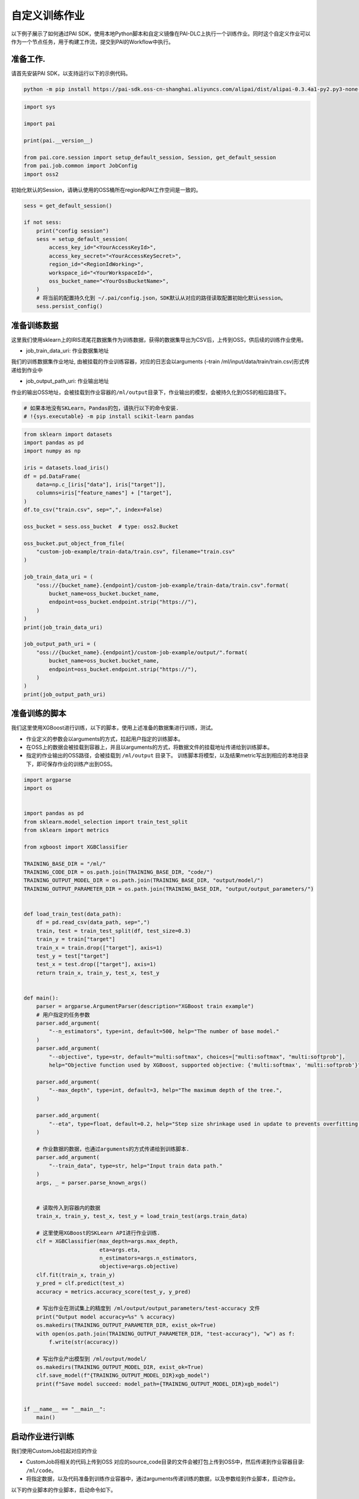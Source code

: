 ====================================
自定义训练作业
====================================

以下例子展示了如何通过PAI
SDK，使用本地Python脚本和自定义镜像在PAI-DLC上执行一个训练作业。同时这个自定义作业可以作为一个节点任务，用于构建工作流，提交到PAI的Workflow中执行。

准备工作.
---------

请首先安装PAI SDK，以支持运行以下的示例代码。

.. code:: shell

    python -m pip install https://pai-sdk.oss-cn-shanghai.aliyuncs.com/alipai/dist/alipai-0.3.4a1-py2.py3-none-any.whl



.. code:: python

    import sys

    import pai

    print(pai.__version__)

    from pai.core.session import setup_default_session, Session, get_default_session
    from pai.job.common import JobConfig
    import oss2


初始化默认的Session，请确认使用的OSS桶所在region和PAI工作空间是一致的。

.. code:: python

    sess = get_default_session()

    if not sess:
        print("config session")
        sess = setup_default_session(
            access_key_id="<YourAccessKeyId>",
            access_key_secret="<YourAccessKeySecret>",
            region_id="<RegionIdWorking>",
            workspace_id="<YourWorkspaceId>",
            oss_bucket_name="<YourOssBucketName>",
        )
        # 将当前的配置持久化到 ~/.pai/config.json，SDK默认从对应的路径读取配置初始化默认session。
        sess.persist_config()

准备训练数据
------------

这里我们使用sklearn上的IRIS鸢尾花数据集作为训练数据，获得的数据集导出为CSV后，上传到OSS，供后续的训练作业使用。

-  job_train_data_uri: 作业数据集地址

我们的训练数据集作业地址,
由被挂载的作业训练容器，对应的日志会以arguments (–train
/ml/input/data/train/train.csv)形式传递给到作业中

-  job_output_path_uri: 作业输出地址

作业的输出OSS地址，会被挂载到作业容器的\ ``/ml/output``\ 目录下，作业输出的模型，会被持久化到OSS的相应路径下。

.. code:: python

    # 如果本地没有SKLearn，Pandas的包，请执行以下的命令安装.
    # !{sys.executable} -m pip install scikit-learn pandas

.. code:: python

    from sklearn import datasets
    import pandas as pd
    import numpy as np

    iris = datasets.load_iris()
    df = pd.DataFrame(
        data=np.c_[iris["data"], iris["target"]],
        columns=iris["feature_names"] + ["target"],
    )
    df.to_csv("train.csv", sep=",", index=False)

    oss_bucket = sess.oss_bucket  # type: oss2.Bucket

    oss_bucket.put_object_from_file(
        "custom-job-example/train-data/train.csv", filename="train.csv"
    )

    job_train_data_uri = (
        "oss://{bucket_name}.{endpoint}/custom-job-example/train-data/train.csv".format(
            bucket_name=oss_bucket.bucket_name,
            endpoint=oss_bucket.endpoint.strip("https://"),
        )
    )
    print(job_train_data_uri)

    job_output_path_uri = (
        "oss://{bucket_name}.{endpoint}/custom-job-example/output/".format(
            bucket_name=oss_bucket.bucket_name,
            endpoint=oss_bucket.endpoint.strip("https://"),
        )
    )
    print(job_output_path_uri)



准备训练的脚本
--------------

我们这里使用XGBoost进行训练，以下的脚本，使用上述准备的数据集进行训练，测试。

-  作业定义的参数会以arguments的方式，拉起用户指定的训练脚本。

-  在OSS上的数据会被挂载到容器上，并且以arguments的方式，将数据文件的挂载地址传递给到训练脚本。

-  指定的作业输出的OSS路径，会被挂载到 ``/ml/output`` 目录下。
   训练脚本将模型，以及结果metric写出到相应的本地目录下，即可保存作业的训练产出到OSS。


.. code:: python

    import argparse
    import os


    import pandas as pd
    from sklearn.model_selection import train_test_split
    from sklearn import metrics

    from xgboost import XGBClassifier

    TRAINING_BASE_DIR = "/ml/"
    TRAINING_CODE_DIR = os.path.join(TRAINING_BASE_DIR, "code/")
    TRAINING_OUTPUT_MODEL_DIR = os.path.join(TRAINING_BASE_DIR, "output/model/")
    TRAINING_OUTPUT_PARAMETER_DIR = os.path.join(TRAINING_BASE_DIR, "output/output_parameters/")


    def load_train_test(data_path):
        df = pd.read_csv(data_path, sep=",")
        train, test = train_test_split(df, test_size=0.3)
        train_y = train["target"]
        train_x = train.drop(["target"], axis=1)
        test_y = test["target"]
        test_x = test.drop(["target"], axis=1)
        return train_x, train_y, test_x, test_y


    def main():
        parser = argparse.ArgumentParser(description="XGBoost train example")
        # 用户指定的任务参数
        parser.add_argument(
            "--n_estimators", type=int, default=500, help="The number of base model."
        )
        parser.add_argument(
            "--objective", type=str, default="multi:softmax", choices=["multi:softmax", "multi:softprob"],
            help="Objective function used by XGBoost, supported objective: {'multi:softmax', 'multi:softprob'}", )

        parser.add_argument(
            "--max_depth", type=int, default=3, help="The maximum depth of the tree.",
        )

        parser.add_argument(
            "--eta", type=float, default=0.2, help="Step size shrinkage used in update to prevents overfitting.",
        )

        # 作业数据的数据，也通过arguments的方式传递给到训练脚本.
        parser.add_argument(
            "--train_data", type=str, help="Input train data path."
        )
        args, _ = parser.parse_known_args()


        # 读取传入到容器内的数据
        train_x, train_y, test_x, test_y = load_train_test(args.train_data)

        # 这里使用XGBoost的SKLearn API进行作业训练.
        clf = XGBClassifier(max_depth=args.max_depth,
                            eta=args.eta,
                            n_estimators=args.n_estimators,
                            objective=args.objective)
        clf.fit(train_x, train_y)
        y_pred = clf.predict(test_x)
        accuracy = metrics.accuracy_score(test_y, y_pred)

        # 写出作业在测试集上的精度到 /ml/output/output_parameters/test-accuracy 文件
        print("Output model accuracy=%s" % accuracy)
        os.makedirs(TRAINING_OUTPUT_PARAMETER_DIR, exist_ok=True)
        with open(os.path.join(TRAINING_OUTPUT_PARAMETER_DIR, "test-accuracy"), "w") as f:
            f.write(str(accuracy))

        # 写出作业产出模型到 /ml/output/model/
        os.makedirs(TRAINING_OUTPUT_MODEL_DIR, exist_ok=True)
        clf.save_model(f"{TRAINING_OUTPUT_MODEL_DIR}xgb_model")
        print(f"Save model succeed: model_path={TRAINING_OUTPUT_MODEL_DIR}xgb_model")


    if __name__ == "__main__":
        main()



启动作业进行训练
----------------

我们使用CustomJob拉起对应的作业

-  CustomJob将相关的代码上传到OSS
   对应的source_code目录的文件会被打包上传到OSS中，然后传递到作业容器目录:
   ``/ml/code``\ 。

-  将指定数据，以及代码准备到训练作业容器中，通过arguments传递训练的数据，以及参数给到作业脚本，启动作业。

以下的作业脚本的作业脚本，启动命令如下。

.. code:: shell


   python xgb_train.py \
   --n_estimators 500 \
   --objective multi:softmax \
   --max_depth 5 \
   --train_data /ml/input/data/train_data/train.csv

作业的输入数据默认挂载到
``/ml/input/data/{input_name}/``\ 目录下，传入的输出路径(``output_path``)会挂载到\ ``/ml/output``\ 路径下。
默认的文件目录结构如下:

.. code:: shell

   /ml
   |-- input                                       // 作业输入path
   |   `-- data                                    // 数据数据所在目录，每一个子文件夹表示一个具体输入
   |       |-- test
   |       `-- train_data
   `-- output                                    // 输出的path, 作业指定的OutputPath（OSS）会被挂载到这个目录下.
       |-- model
       `-- output_parameters
           `-- test_accurary.txt

.. code:: python

    from pai.job import CustomJob

    from pai.operator.types import (
        PipelineParameter,
        PipelineArtifact,
        ArtifactMetadataUtils,
    )

    # 这里我们使用XGBoost的社区镜像运行脚本，相应的镜像中已经预安装了xgboost, pandas等相关的Python库。
    image_uri = "registry.{}.aliyuncs.com/pai-dlc/xgboost-training:1.6.0-cpu-py36-ubuntu18.04".format(
        sess.region_id
    )

    job = CustomJob(
        entry_point="xgb_train.py",
        # 训练作业使用的代码文件夹
        source_code=source_code_dir,
        # 训练作业使用镜像
        image_uri=image_uri,
        # 训练作业参数，通过arguments传递给到脚本.
        parameters={
            "n_estimators": 500,
            "objective": "multi:softmax",
            "max_depth": 5,
        },
    )


    # 用户可以通过LocalRun的方式，在本地调试对应的脚本。
    # job.local_run 通过运行一个Docker container的方式，模拟的作业的执行。
    # 相应的传入的数据，会被mount到Docker container中，然后以arguments的方式传递给到脚本。

    # job.local_run(
    #     inputs={
    #         "train_data": "./train.csv",
    #     },
    #     output_path="./output/"
    # )


    # 提交任务
    job_id = job.run(
        name="custom-job-example",
        # 作业的执行配置
        job_config=JobConfig.create(worker_count=1, worker_instance_type="ecs.c6.large"),
        inputs={
            "train_data": job_train_data_uri,
        },
        output_path=job_output_path_uri,
    )

训练产出的模型可以通过OSS
client下载到本地应用，也可以直接在PAI的控制台上，使用PAI-EAS进行部署。

.. code:: python

    from pai.common.oss_utils import parse_oss_url

    model_url = job_output_path_uri + "model/xgb_model"
    print(model_url)
    object_key = parse_oss_url(model_url).object_key
    oss_bucket.get_object_to_file(object_key, "xgb_model")



（可选）自定义作业任务作为组件保存
------------------------------------------

以上构建的\ ``CustomJob``\ 实例可以作为一个Workflow的组件复用。
用户可以在这个组件上使用不同的参数，数据集，或是计算资源配置运行相应的脚本作业。同时这个组件也可以作为工作流中的节点，构建一个Workflow。

.. code:: python

    from pai.operator import CustomJobOperator, RegisteredComponent

    import time


    # 构建一个Workflow的组件，由Workflow服务来提交对应的作业
    op: CustomJobOperator = job.as_component(
        inputs=[
            PipelineArtifact(
                "train_data",
                metadata=ArtifactMetadataUtils.oss_dataset(),
            )
        ],
        outputs=[PipelineParameter("test-accuracy")],
    )


    # 组件可以注册保存到PAI的服务后端

    version = "v-%s" % int(time.time())
    op.save(identifier="xgb-example", version=version)
    # 从后端获取保存的组件
    registered_op = RegisteredComponent.get_by_identifier(
        identifier="xgb-example", version=version
    )

    print(registered_op)
    print(registered_op.inputs)


    # 使用保存的组件运行拉起对应的作业
    registered_op.run(
        job_name="Hello",
        arguments={
            "job_config": JobConfig.create(
                worker_count=1, worker_instance_type="ecs.c6.large"
            ).to_dict(),
            "output_path": job_output_path_uri,
            "train_data": job_train_data_uri,
        },
    )



（可选）构建Workflow
--------------------------------


对应的作业任务组件能够用于构建一个Workflow
DAG，以下的样例中，使用了上述的脚本构建了包含条件分支判断的Workflow。

当节点\ ``train-step-1``\ 在测试集上的精度低于0.90时运行\ ``train-step-2``,
而在精度高于0.90时运行\ ``train-step-3``\ 。

.. code:: python

    from pai.pipeline import Pipeline

    step1 = op.as_step(
        name="train-step-1",
        inputs={
            "job_config": JobConfig.create(
                worker_count=1, worker_instance_type="ecs.c6.large"
            ).to_dict(),
            "output_path": job_output_path_uri + "train-step-1/",
            "train_data": job_train_data_uri,
            "n_estimators": 500,
        },
    )

    step2 = op.as_condition_step(
        name="train-step-2",
        condition=step1.outputs["test-accuracy"] <= 0.90,
        inputs={
            "job_config": JobConfig.create(
                worker_count=1, worker_instance_type="ecs.c6.large"
            ).to_dict(),
            "output_path": job_output_path_uri + "train-step-2/",
            "train_data": job_train_data_uri,
            "n_estimators": 500,
        },
        depends=[step1],
    )

    step3 = op.as_condition_step(
        name="train-step-3",
        condition=step1.outputs["test-accuracy"] > 0.90,
        inputs={
            "job_config": JobConfig.create(
                worker_count=1, worker_instance_type="ecs.c6.large"
            ).to_dict(),
            "output_path": job_output_path_uri + "train-step-3/",
            "train_data": job_train_data_uri,
            "n_estimators": 1000,
        },
        depends=[step1],
    )

    p = Pipeline(
        steps=[step2, step3],
    )

    p.run("example-custom-job-workflow")


下载Notebook
----------------

当前示例Notebook下载链接:

:download:`Notebook下载 <../resources/custom_job.ipynb>`
